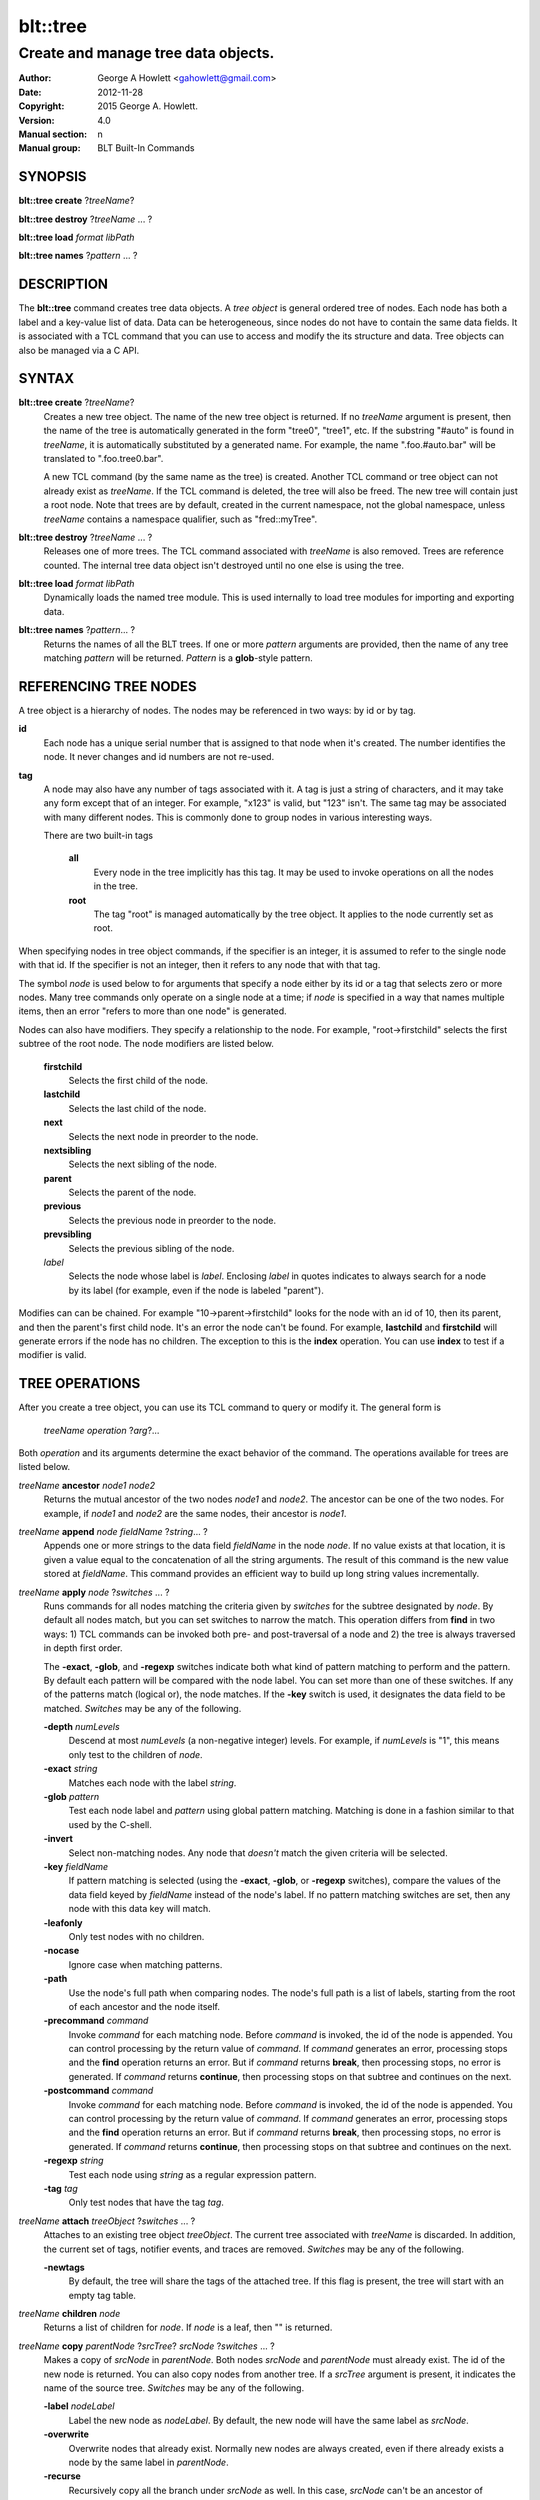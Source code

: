 =========
blt::tree
=========

------------------------------------
Create and manage tree data objects.
------------------------------------

:Author: George A Howlett <gahowlett@gmail.com>
:Date:   2012-11-28
:Copyright: 2015 George A. Howlett.
:Version: 4.0
:Manual section: n
:Manual group: BLT Built-In Commands

SYNOPSIS
--------

**blt::tree create** ?\ *treeName*\ ?

**blt::tree destroy** ?\ *treeName* ... ?

**blt::tree load** *format* *libPath*

**blt::tree names** ?\ *pattern* ... ?

DESCRIPTION
-----------

The **blt::tree** command creates tree data objects.  A *tree object* is
general ordered tree of nodes.  Each node has both a label and a key-value
list of data.  Data can be heterogeneous, since nodes do not have to
contain the same data fields.  It is associated with a TCL command that you
can use to access and modify the its structure and data. Tree objects can
also be managed via a C API.

SYNTAX
------

**blt::tree create** ?\ *treeName*\ ?  
  Creates a new tree object.  The name of the new tree object is returned.
  If no *treeName* argument is present, then the name of the tree is
  automatically generated in the form "tree0", "tree1", etc.  If the
  substring "#auto" is found in *treeName*, it is automatically substituted
  by a generated name.  For example, the name ".foo.#auto.bar" will be
  translated to ".foo.tree0.bar".

  A new TCL command (by the same name as the tree) is created.  Another TCL
  command or tree object can not already exist as *treeName*.  If the TCL
  command is deleted, the tree will also be freed.  The new tree will
  contain just a root node.  Note that trees are by default, created in the
  current namespace, not the global namespace, unless *treeName* contains a
  namespace qualifier, such as "fred::myTree".

**blt::tree destroy** ?\ *treeName* ... ?
  Releases one of more trees.  The TCL command associated with *treeName* is
  also removed.  Trees are reference counted.  The internal tree data object
  isn't destroyed until no one else is using the tree.

**blt::tree load** *format* *libPath*
  Dynamically loads the named tree module.  This is used internally
  to load tree modules for importing and exporting data.

**blt::tree names** ?\ *pattern*\ ... ?
  Returns the names of all the BLT trees.  If one or more *pattern*
  arguments are provided, then the name of any tree matching *pattern* will
  be returned. *Pattern* is a **glob**\ -style pattern.

REFERENCING TREE NODES
----------------------

A tree object is a hierarchy of nodes. The nodes may be referenced in two
ways: by id or by tag.

**id**
  Each node has a unique serial number that is assigned to that node when
  it's created. The number identifies the node.  It never changes 
  and id numbers are not re-used.

**tag**
  A node may also have any number of tags associated with it.  A tag is
  just a string of characters, and it may take any form except that of
  an integer.  For example, "x123" is valid, but "123"
  isn't.  The same tag may be associated with many different nodes.
  This is commonly done to group nodes in various interesting ways.

  There are two built-in tags

   **all**
     Every node in the tree implicitly has this tag.  It may be used to
     invoke operations on all the nodes in the tree.

   **root**
     The tag "root" is managed automatically by the tree object. It applies
     to the node currently set as root.

When specifying nodes in tree object commands, if the specifier is an
integer, it is assumed to refer to the single node with that id.  If the
specifier is not an integer, then it refers to any node that with that tag.

The symbol *node* is used below to for arguments that specify a node either
by its id or a tag that selects zero or more nodes.  Many tree commands
only operate on a single node at a time; if *node* is specified in a way
that names multiple items, then an error "refers to more than one node" is
generated.

Nodes can also have modifiers.  They specify a relationship to the node.
For example, "root->firstchild" selects the first subtree of the root node.
The node modifiers are listed below.  

  **firstchild**
     Selects the first child of the node.  

  **lastchild**
    Selects the last child of the node.  

  **next**
    Selects the next node in preorder to the node.  

  **nextsibling**
    Selects the next sibling of the node.  

  **parent**
    Selects the parent of the node.  

  **previous**
    Selects the previous node in preorder to the node.  

  **prevsibling**
    Selects the previous sibling of the node.  

  *label*
   Selects the node whose label is *label*.  Enclosing *label* in 
   quotes indicates to always search for a node by its label (for example, 
   even if the node is labeled "parent").

Modifies can can be chained. For example "10->parent->firstchild" looks for
the node with an id of 10, then its parent, and then the parent's first
child node.  It's an error the node can't be found.  For example,
**lastchild** and **firstchild** will generate errors if the node has no
children.  The exception to this is the **index** operation.  You can use
**index** to test if a modifier is valid.

TREE OPERATIONS
---------------

After you create a tree object, you can use its TCL command to query or
modify it.  The general form is

  *treeName* *operation* ?\ *arg*\ ?...

Both *operation* and its arguments determine the exact behavior of the
command.  The operations available for trees are listed below.

*treeName* **ancestor** *node1* *node2*
  Returns the mutual ancestor of the two nodes *node1* and *node2*.  The
  ancestor can be one of the two nodes.  For example, if *node1* and *node2*
  are the same nodes, their ancestor is *node1*.

*treeName* **append** *node* *fieldName* ?\ *string*... ?
  Appends one or more strings to the data field *fieldName* in the node
  *node*.  If no value exists at that location, it is given a value equal
  to the concatenation of all the string arguments.  The result of this
  command is the new value stored at *fieldName*.  This command provides an
  efficient way to build up long string values incrementally.

*treeName* **apply** *node* ?\ *switches* ... ?
  Runs commands for all nodes matching the criteria given by *switches* for
  the subtree designated by *node*.  By default all nodes match, but you
  can set switches to narrow the match.  This operation differs from
  **find** in two ways: 1) TCL commands can be invoked both pre- and
  post-traversal of a node and 2) the tree is always traversed in depth
  first order.

  The **-exact**, **-glob**, and **-regexp** switches indicate both what
  kind of pattern matching to perform and the pattern.  By default each
  pattern will be compared with the node label.  You can set more than one
  of these switches.  If any of the patterns match (logical or), the node
  matches.  If the **-key** switch is used, it designates the data field to
  be matched.  *Switches* may be any of the following.

  **-depth** *numLevels*
    Descend at most *numLevels* (a non-negative integer) levels. For
    example, if *numLevels* is "1", this means only test to the children of
    *node*.

  **-exact** *string*
    Matches each node with the label *string*.  

  **-glob** *pattern*
    Test each node label and *pattern* using global pattern matching.
    Matching is done in a fashion similar to that used by the C-shell.

  **-invert**
    Select non-matching nodes.  Any node that *doesn't* match the given
    criteria will be selected.

  **-key** *fieldName*
    If pattern matching is selected (using the **-exact**, **-glob**, or
    **-regexp** switches), compare the values of the data field keyed by
    *fieldName* instead of the node's label.  If no pattern matching
    switches are set, then any node with this data key will match.

  **-leafonly**
    Only test nodes with no children.

  **-nocase**
    Ignore case when matching patterns.

  **-path**
    Use the node's full path when comparing nodes.  The node's full path is
    a list of labels, starting from the root of each ancestor and the node
    itself.

  **-precommand** *command*
    Invoke *command* for each matching node.  Before *command* is invoked,
    the id of the node is appended.  You can control processing by the
    return value of *command*.  If *command* generates an error, processing
    stops and the **find** operation returns an error.  But if *command*
    returns **break**, then processing stops, no error is generated.  If
    *command* returns **continue**, then processing stops on that subtree
    and continues on the next.

  **-postcommand** *command*
    Invoke *command* for each matching node.  Before *command* is invoked,
    the id of the node is appended.  You can control processing by the
    return value of *command*.  If *command* generates an error, processing
    stops and the **find** operation returns an error.  But if *command*
    returns **break**, then processing stops, no error is generated.  If
    *command* returns **continue**, then processing stops on that subtree
    and continues on the next.

  **-regexp** *string*
    Test each node using *string* as a regular expression pattern.

  **-tag** *tag*
    Only test nodes that have the tag *tag*.

*treeName* **attach** *treeObject* ?\ *switches* ... ?
  Attaches to an existing tree object *treeObject*.  The current tree
  associated with *treeName* is discarded.  In addition, the current set of
  tags, notifier events, and traces are removed. *Switches* may be any of
  the following.

  **-newtags** 
    By default, the tree will share the tags of the attached tree. If this
    flag is present, the tree will start with an empty tag table.

*treeName* **children** *node*
  Returns a list of children for *node*.  If *node* is a leaf, then "" is
  returned.

*treeName* **copy** *parentNode* ?\ *srcTree*\ ? *srcNode* ?\ *switches*  ... ?
  Makes a copy of *srcNode* in *parentNode*. Both nodes *srcNode* and
  *parentNode* must already exist. The id of the new node is returned. You
  can also copy nodes from another tree.  If a *srcTree* argument is present,
  it indicates the name of the source tree.  *Switches* may be any of
  the following.

  **-label** *nodeLabel*
    Label the new node as *nodeLabel*.  By default, the new node will
    have the same label as *srcNode*.

  **-overwrite**
    Overwrite nodes that already exist.  Normally new nodes are always created,
    even if there already exists a node by the same label in *parentNode*.

  **-recurse**
    Recursively copy all the branch under *srcNode* as well.  In this case,
    *srcNode* can't be an ancestor of *parentNode* as it would result in a
    cycle.

  **-tags**
    Copy tags from *srcNode* to the new node.  The default is to not
    copy tags.

*treeName* **degree** *node* 
  Returns the number of children of *node*.

*treeName* **delete** ?\ *node* ... ?
  Recursively deletes one or more nodes from the tree.  The node and all its
  descendants are removed.  The one exception is the root node.  In this case,
  only its descendants are removed.  The root node will remain.  Any tags or
  traces on the nodes are released.

*treeName* **depth** *node* 
  Returns the depth of the node.  The depth is the number of levels from the
  node to the root of the tree.  The depth of the root node is 0.

*treeName* **dir** *node* *path* ?\ *switches* ... ?
  Loads the directory listing of *path* into the tree at node *node*.
  
  The following switches are available:

  **-fields** *list* 

  **-readable**
    Only load files and directories that are readable by the user.

  **-readonly**
    Only load files and directories that are readable by the user.

  **-writable**
    Only load files and directories that are writable by the user.

  **-executable**
    Only load files and directories that are executable by the user.

  **-directory**
    Only load directories.

  **-link**
    Only load links.

  **-pattern** *pattern*
    Only load files and directories that match *pattern*.  The default
    pattern is "*".

  **-recurse** 
    If *path* is a directory, recusively load files and subdirectories
    into the tree.  New nodes are created for each file and subdirectory.

*treeName* **dump** *node* ?\ *switches* ... ?
  Returns a list of the paths and respective data for *node* and its
  descendants.  The subtree designated by *node* is traversed returning the
  following information for each node: 1) the node's path relative
  to *node*, 2) a sublist key value pairs representing the node's
  data fields, and 3) a sublist of tags.  This list returned can be used
  later to copy or restore the tree with the **restore** operation.
  The following switches are available:

  **-file** *fileName*
    Write the dump information to the file *fileName*.

  **-data** *varName*
    Saves the dump information in the TCL variable *varName*.

*treeName* **dup** *node* 
  FIXME:
  
*treeName* **exists** *node* ?\ *fieldName*\ ?
  Indicates if *node* exists in the tree.  If a *fieldName* argument is
  present then the command also indicates if the named data field exists.

*treeName* **export** *dataFormat* ?\ *switches*  ... ?
  Exports the tree contents into *dataFormat*. *DataFormat* is the format
  of the exported data.  See `TREE FORMATS`_ for what file formats are
  available.

*treeName* **find** *node* ?\ *switches* ... ? 
  Finds for all nodes matching the criteria given by *switches* for the
  subtree designated by *node*.  A list of the selected nodes is returned.  By
  default all nodes match, but you can set switches to narrow the match.

  The **-exact**, **-glob**, and **-regexp** switches indicate both what kind
  of pattern matching to perform and the pattern.  By default each pattern
  will be compared with the node label.  You can set more than one of these
  switches.  If any of the patterns match (logical or), the node matches.  If
  the **-key** switch is used, it designates the data field to be matched.

  The order in which the nodes are traversed is controlled by the **-order**
  switch.  The possible orderings are **preorder**, **postorder**,
  **inorder**, and **breadthfirst**.  The default is **postorder**.

  *Switches* may be any of the following.

  **-addtag** *tag* 
    Add the tag *tag* to each selected node.  

  **-count** *number*
    Stop processing after *number* (a positive integer) matches. 

  **-depth** *numLeves*
    Descend at most *numLevels* (a non-negative integer) levels For
    example, if *numLeves* is "1" this means only apply the tests to the
    children of *node*.

  **-exact** *string*
    Matches each node with the label *string*.  

  **-excludes** *nodeList*
    Exclude any node in the list *nodeList* from the search.  *NodeList* is
    a list of node ids.  The subnodes of an excluded node are still
    examined.

  **-exec** *cmdPrefix*

    Invokes a TCL command *cmdPrefix* for each matching node.  Before
    *cmdPrefix* is invoked, the node id is appended.  The return code
    of *cmdPrefix* controls how processing continues.

    **ok**
      Processing continues normally.
    
    **error**
      If  *cmdPrefix* generates an error, processing stops and the
      **find** operation returns with an error.

    **break**
      Processing stops, but no error is generated.

    **continue**
      Processing stops on that subtree and continues on the next.

  **-glob** *string*
    Test each node to *string* using global pattern matching.  Matching is
    done in a fashion similar to that used by the C-shell.

  **-invert**
    Select non-matching nodes.  Any node that *doesn't* match the given
    criteria will be selected.

  **-key** *fieldName*
    Compare the values of the data field keyed by *fieldName* instead of
    the node's label. If no pattern is given (**-exact**, **-glob**, or
    **-regexp** switches), then any node with this data key will match.

  **-leafonly**
    Only test nodes with no children.

  **-nocase**
    Ignore case when matching patterns.

  **-order** *traversalOrder* 
    Traverse the tree and process nodes according to
    *traversalOrder*. *TraversalOrder* can be one of the following.

    **breadthfirst**
      Process the node and the subtrees at each sucessive level. Each node
      on a level is processed before going to the next level.

    **inorder**
      Recursively process the nodes of the first subtree, the node itself,
      and any the remaining subtrees.

    **postorder**
     Recursively process all subtrees before the node.

    **preorder**
      Recursively process the node first, then any subtrees.

  **-path**
    Use the node's full path when comparing nodes.

  **-regexp** *string*
    Test each node using *string* as a regular expression pattern.

  **-tag** *tag*
    Only test nodes that have the tag *tag*.

*treeName* **findchild** *node* *label*
  Searches for a child node with the label *label* in the parent *node*.  
  The id of the child node is returned if found.  Otherwise "-1" is returned.

*treeName* **firstchild** *node* 
  Returns the id of the first child in the *node*'s list of subtrees.  If
  *node* is a leaf (has no children), then "-1" is returned.

*treeName* **get** *node* ?\ *fieldName*\ ? ?\ *defaultValue*\ ?
  Returns a list of key-value pairs of data for the node.  If *fieldName*
  is present, then onlyx the value for that particular data field is
  returned.  It's normally an error if *node* does not contain the data
  field *fieldName*.  But if you provide a *defaultValue* argument, this
  value is returned instead (*node* will still not contain *fieldName*).
  This feature can be used to access a data field of *node* without first
  testing if it exists.  This operation may trigger **read** data traces.

*treeName* **import** *format* ?\ *switches* ... ?
  Imports the tree contents into *format*. *Format* is the format of
  the imported data.  See `TREE FORMATS`_ for what file formats
  are available.

*treeName* **index** *node*
  Returns the id of *node*.  If *node* is a tag, it can only specify one node.
  If *node* does not represent a valid node id or tag, or has modifiers that
  are invalid, then "-1" is returned.

*treeName* **insert** *parent* ?\ *switches* ... ? 
  Inserts a new node into parent node *parent*.  The id of the new node is
  returned. *Switches* may be any of the following.

  **-after** *child* 
    Position *node* after *child*.  The node *child* must be a 
    child of *parent*.

  **-at** *number* 
    Inserts the node into *parent*'s list of children at 
    position *number*.  The default is to append *node*.

  **-before** *child* 
    Position *node* before *child*.  The node *child* must be a 
    child of *parent*.

  **-data** *dataList*
    Sets the value for each data field in *dataList* for the 
    new node. *DataList* is a list of key-value pairs.

  **-label** *nodeLabel* 
    Designates the label of the node as *nodeLabel*.  By default, nodes
    are labeled as "node0", "node1", etc.

  **-node** *id* 
    Designates the id for the node.  Normally new ids are automatically
    generated.  This allows you to create a node with a specific id.
    It is an error if the id is already used by another node in the tree.

  **-tags** *tagList*
    Adds each tag in *tagList* to the new node. *TagList* is a list
    of tags, so be careful if a tag has embedded spaces.

*treeName* **isancestor** *node1* *node2*
  Indicates if *node1* is an ancestor of *node2*. 
  Returns "1" if true and "0" otherwise.  

*treeName* **isbefore**  *node1* *node2*
  Indicates if *node1* is before *node2* in depth first traversal. 
  Returns "1" if true and "0" otherwise.  

*treeName* **isleaf** *node*
  Indicates if *node* is a leaf (it has no subtrees).
  Returns "1" if true and "0" otherwise.  

*treeName* **isroot** *node*
  Indicates if *node* is the designated root.  This can be changed
  by the **chroot** operation.
  Returns "1" if true and "0" otherwise.  

*treeName* **keys** *node* ?\ *node*...\ ?
  Returns the field names for one or more nodes.

*treeName* **label** *node* ?\ *newLabel*\ ?
  Returns the label of the node designated by *node*.  If *newLabel*
  is present, the node is relabeled using it as the new label.

*treeName* **lappend** *node* *fieldName* ?\ *value* ... ?
  Appends one or more values to the current value for *fieldName* in *node*.
  *FieldName is the name of a data field in *node*.
  
*treeName* **lastchild** *node*
  Returns the id of the last child in the *node*'s list
  of subtrees.  If *node* is a leaf (has no children), 
  then "-1" is returned.

*treeName* **move** *node* *newParent* ?\ *switches* ... ?
  Moves *node* into *newParent*. *Node* is appended to the list children of
  *newParent*.  *Node* can not be an ancestor of *newParent*.  *Switches*
  may be any of the following.

  **-after** *child* 
    Position *node* after *child*.  The node *child* must be a 
    child of *newParent*.

  **-at** *number* 
    Inserts *node* into *parent*'s list of children at 
    position *number*. The default is to append the node.

  **-before** *child* 
    Position *node* before *child*.  The node *child* must be a 
    child of *newParent*.

*treeName* **names** *node* ?\ *fieldName*\ ?
  Returns the names of the data fields present for node *node*.  If
  *fieldName* is given, then *fieldName* is an array value and the names of
  the array elements are returned.

*treeName* **next** *node*
  Returns the next node from *node* in a preorder traversal.
  If *node* is the last node in the tree, 
  then "-1" is returned.

*treeName* **nextsibling** *node*
  Returns the node representing the next subtree from *node*
  in its parent's list of children.  If *node* is the last child, 
  then "-1" is returned.

*treeName* **notify create** ?\ *switches* ... ? *command* ?\ *args* ... ?
  Creates a notifier for the tree.  A notify identifier in the form
  "notify0", "notify1", etc.  is returned.

  *Command* and *args* are saved and invoked whenever the tree structure is
  changed (according to *switches*). Two arguments are appended to
  *command* and *args* before it's invoked: the id of the node and a string
  representing the type of event that occured.  One of more switches can be
  set to indicate the events that are of interest.  *Switches* may be any of
  the following.

  **-create** 
    Invoke *command* whenever a new node has been added.

  **-delete**
    Invoke *command* whenever a node has been deleted.

  **-move**
    Invoke *command* whenever a node has been moved.

  **-node** *node*
    Only watch *node**.

  **-sort**
    Invoke *command* whenever the tree has been sorted and reordered.

  **-tag** *tag*
    Watch nodes that has the tag *tag*.
    
  **-relabel**
    Invoke *command* whenever a node has been relabeled.

  **-allevents**
    Invoke *command* whenever any of the above events occur.

  **-whenidle**
    When an event occurs don't invoke *command* immediately, but queue it to
    be run the next time the event loop is entered and there are no events to
    process.  If subsequent events occur before the event loop is entered,
    *command* will still be invoked only once.

*treeName* **notify delete** *notifyName* 
  Deletes one or more notifiers from the tree.  *NotifyName* is a name
  returned by the **notify create** operation.

*treeName* **notify info** *notifyName*
  Returns information about the notify event *notifyName*.  *NotifyName* is
  a name returned by the **notify create** operation.  The information is
  the same as what was specified for the **notify create** operation.  It
  consists of the notify name, a sublist of event flags (it's in the same
  form as *flags*) and, the command prefix.

*treeName* **notify names**
  Returns a list of names for all the current notifiers.

*treeName* **parent** *node*
  Returns the parent node of *node*.  If *node* is the root of the tree,
  then "-1" is returned.

*treeName* **path create** *path* ?\ *switches* ... ?
  Creates a new node described by *path*. By default, *path* is a list of 
  node labels.  But if the **-separator** switch or **path separator**
  operation define a non-empty separator, *path* is string of node labels
  separated by the separator.

  **-from** *rootNode*
    Specifies the root node for the path. *RootNode* is an index or a tag
    but may not reference multiple nodes.  The default is "root".
    
  **-nocomplain** 
     Indicates to return "-1" instead of generating an error if any
     of ancestors of *path* can not be found.
  
  **-parents** 
    Indicates to create ancestor nodes if they don't exist.  By default,
    it's an error if any parent of *path* can't be found.
  
  **-separator**  *string*
    Specifies the separator for path components.  This temporarily overrides  
    the separator specified in the **path separator** operation. If
    *string*  is "", this means the path is a TCL list. The default is "".
  
*treeName* **path parse** *path* ?\ *switches* ... ?
  Returns the id of the node described by *path*.  By default, *path* is a
  list of node labels.  But if the **-separator** switch or **path
  separator** operation define a non-empty separator, *path* is string of
  node labels separated by the separator.  

  **-from** *rootNode*
    Specifies the root node for the path. *RootNode* is an index or a tag
    but may not reference multiple nodes.  The default is "root".
    
  **-nocomplain** 
     Indicates to return "-1" instead of generating an error when the
     node can not be found.
  
  **-separator**  *string*
    Specifies the separator for path components.  This temporarily overrides  
    the separator specified in the **path separator** operation. If
    *string*  is "", this means the path is a TCL list. The default is "".
    
*treeName* **path print** *node* ?\ *switches* ... ?
  Returns the path to *node* from the root of the tree.

  **-from** *rootNode*
    Specifies the root node for the path. *RootNode* is an index or a tag
    but may not reference multiple nodes.  The default is "root".

  **-separator**  *string*
    Specifies the separator for path components.  This temporarily overrides  
    the separator specified in the **path separator** operation. If
    *string*  is "", this means the path is a TCL list. The default is "".

*treeName* **path separator** ?\ *string*\ ?
  Sets or gets the path separator.  If no *string* argument is given, this
  command returns the current separator for *path* operations.  If a
  *string* argument is present, then it becomes the new separator.  If
  *string* is "", this means the path is a TCL list. The default is "".
  This separator may be overridden by the **-separator** switch.

*treeName* **position** *node*
  Returns the position of the node in its parent's list of children.
  Positions are numbered from 0.  The position of the root node is always 0.

*treeName* **previous** *node*
  Returns the previous node from *node* in a preorder traversal.
  If *node* is the root of the tree, 
  then "-1" is returned.

*treeName* **prevsibling** *node*
  Returns the node representing the previous subtree from *node*
  in its parent's list of children.  If *node* is the first child, 
  then "-1" is returned.

*treeName* **restore** *node* ?\ *switches* ... ?
  Performs the inverse function of the **dump** operation, restoring nodes to
  the tree. The format of *dataString* is exactly what is returned by the
  **dump** operation.  It's a list containing information for each node to be
  restored.  The information consists of 1) the relative path of the node, 2)
  a sublist of key value pairs representing the node's data, and 3) a list of
  tags for the node.  Nodes are created starting from *node*. Nodes can be
  listed in any order.  If a node's path describes ancestor nodes that do not
  already exist, they are automatically created.  *Switches* may be any of
  the following.

  **-overwrite**
    Overwrite nodes that already exist.  Normally nodes are always created,
    even if there already exists a node by the same name.  This switch
    indicates to add or overwrite the node's data fields.

  **-file** *fileName*
    Read the dump information from the file *fileName*.

  **-data** *dataString*
    Reads the dump information from *dataString*.

*treeName* **root** ?\ *rootNode*\ ?
  Sets or gets the root node of the tree.  If no *rootNode* argument
  is present, this command returns the id of the root node.
  Normally this is "0".  If a *rootNode* argument is provided,
  it will become the new root of the tree. This lets you temporarily
  work within a subset of the tree. Changing the root affects operations
  such as **next**, **path**, **previous**, etc.

*treeName* **set** *node* ?\ *fieldName* *value* ... ?
  Sets one or more data fields in *node*.  *Node* is a index or tag and may
  refer to more than one node.  *FieldName* is the name of a data field and
  *value* is its respective value.  This operation may trigger **write**
  and **create** data traces.

*treeName* **size** *node*
  Returns the number of nodes in the subtree. This includes the node and
  all its descendants. For example, the size of a leaf node is 1. *Node* is
  a index or tag but may not reference muliple nodes.

*treeName* **sort** *node* ?\ *switches* ... ? 
  Sorts the subtree starting at *node*.  The following switches are
  available:

  **-ascii** 
    Compare strings using ASCII collation order.

  **-command** *cmdPrefix*
    Specifies a TCL command to be used to comparison nodes.  *CmdPrefix* is
    a TCL command that when executed wil have node indices appended to it
    as additional arguments.  The command should compare the nodes,
    returning 1 if the first node is greater than the second, -1 is the
    second is greater than the first, and 0 is both nodes are equal.

  **-decreasing**
    Sort in decreasing order (largest items come first).

  **-dictionary**
    Compare strings using a dictionary-style comparison.  This is the same as
    **-ascii** except (a) case is ignored except as a tie-breaker and (b) if
    two strings contain embedded numbers, the numbers compare as integers, not
    characters.  For example, in **-dictionary** mode, bigBoy sorts between
    bigbang and bigboy, and x10y sorts between x9y and x11y.

  **-integer**
    Compare the nodes as integers.  

  **-key** *fieldName*
    Sort based upon the node's data field keyed by *fieldName*. Normally
    nodes are sorted according to their label.

  **-path**
    Compare the full path of each node.  The default is to compare only its
    label.

  **-real**
    Compare the nodes as real numbers.

  **-recurse**
    Recursively sort the entire subtree rooted at *node*.

  **-reorder** 
    Recursively sort subtrees for each node.  **Warning**.  Unlike the normal
    flat sort, where a list of nodes is returned, this will reorder the tree.

*treeName* **tag add** *tag* ?\ *node* ... ?
  Adds the tag to one of more nodes. *Tag* is an arbitrary string
  that can not start with a number.

*treeName* **tag delete** *tag* ?\ *node* ... ?
  Deletes the tag from one or more nodes.  

*treeName* **tag forget** *tag*
  Removes the tag *tag* from all nodes.  It's not an error if no
  nodes are tagged as *tag*.

*treeName* **tag get** *node* ?\ *pattern* ... ?
  Returns the tag names for a given node.  If one of more pattern
  arguments are provided, then only those matching tags are returned.

*treeName* **tag names** ?\ *node*\ ?
  Returns a list of tags used by the tree.  If a *node* argument
  is present, only those tags used by *node* are returned.

*treeName* **tag nodes** *tag*
  Returns a list of nodes that have the tag.  If no node
  is tagged as *tag*, then an empty string is returned.

*treeName* **tag set** *node* ?\ *tag* ... ?
  Sets one or more tags for a given node.  Tag names can't start with a
  digit (to distinquish them from node ids) and can't be a reserved tag
  ("root" or "all").

*treeName* **tag unset** *node* ?\ *tag* ... ?
  Removes one or more tags from a given node. Tag names that don't exist 
  or are reserved ("root" or "all") are silently ignored.

*treeName* **trace create** *node* *fieldName* *ops* *command*
  Creates a trace for *node* on data field *fieldName*.  *Node* can refer
  to more than one node (for example, the tag **all**). If *node* is a tag,
  any node with that tag can possibly trigger a trace, invoking *command*.
  *Command* is command prefix, typically a procedure name.  Whenever a
  trace is triggered, four arguments are appended to *command* before it is
  invoked: *treeName*, node id, *fieldName* and, *ops*.  Note that no nodes
  need have the field *fieldName*.  A trace identifier in the form
  "trace0", "trace1", etc.  is returned.

  *Ops* indicates which operations are of interest, and consists of one or
  more of the following letters:

  **r**
    Invoke *command* whenever *fieldName* is read. Both read and
    write traces are temporarily disabled when *command* is executed.

  **w**
    Invoke *command* whenever *fieldName* is written.  Both read and
    write traces are temporarily disabled when *command* is executed.

  **c**
    Invoke *command* whenever *fieldName* is created.

  **u** 
    Invoke *command* whenever *fieldName* is unset.  Data fields are
    typically unset with the **unset** command.   Data fields are also 
    unset when the tree is released, but all traces are disabled prior
    to that.

*treeName* **trace delete** ?\ *traceName* ... ?
  Deletes one of more traces.  *TraceName* is the name of trace
  created by the **trace create** operation.

*treeName* **trace info** *traceName* 
  Returns information about the trace *traceName*.  *TraceName* is the name
  of trace previously created by the **trace create** operation.  The
  information is the same as what was specified for the **trace create**
  operation.  It consists of the node id or tag, field name, a string of
  letters indicating the operations that are traced (it's in the same form
  as *ops*) and, the command prefix.

*treeName* **trace names**
  Returns a list of names for all the current traces.

*treeName* **type** *node* *fieldName*
  Returns the type of the data field *fieldName* in the node *node*.

*treeName* **unset** *node* ?\ *fieldName* ... ?
  Removes one or more data fields from *node*. *Node* may be a tag that
  represents several nodes.  *FieldName* is the name of the data field to
  be removed.  It's not an error if *node* does not contain *fieldName*.
  This operation may trigger **unset** data traces.

TREE FORMATS
------------

Handlers for various tree formats can be loaded using the TCL **package**
mechanism.  There are two formats supported: "xml" and "json".

**json**
~~~~~~~~

To use the JSON handler you must first require the package.

  **package require blt_tree_json**

Then the following **import** and **export** commands become available.

*treeName* **import json** ?\ *switches* ... ?
  Imports the JSON data into the tree.  Either the **-file** or **-data**
  switch must be specified, but not both.  *Switches* can be any of the
  following.

  **-file** *fileName*
    Read the JSON file *fileName* to load the tree.

  **-data** *dataString*
    Read the JSON information from *dataString*.

  **-root** *node*
    Load the JSON information into the tree starting at *node*.  The
    default is the root node of the tree.

*treeName* **export json** ?\ *switches* ... ?
  Exports the tree as JSON data. If no **-file** or **-data** switch
  is provided, the XML output is returned as the result of this command.
  The following export switches are supported.

  **-file** *fileName*
    Write the tree to the JSON file *fileName*.

  **-data** *varName*
    Write the tree in JSON format to the TCL variable *varName*.

  **-root** *node*
    Write the tree starting from *node*.  The default is the root 
    node of the tree.

**xml**
~~~~~~~

To use the XML handler you must first require the package.

  **package require blt_tree_xml**

Then the following **import** and **export** commands become available.

*treeName* **import xml** ?\ *switches* ... ?
  Imports the XML data into the tree. Either the **-file** or **-data**
  switch must be specified, but not both.  *Switches* can be any of the
  following.

  **-all** 
    Import all XML features.

  **-comments** *boolean*
    If true, import XML comments.  The default is "0".

  **-data** *dataString*
    Read the JSON information from *dataString*. It is an error
    to set both the **-file** and **-data** switches.

  **-declaration**  *bool*
    If true, import XML declarations.  The default is "0".

  **-extref**  *bool*
    If true, import XML external references.  The default is "0".

  **-file** *fileName*
    Read the JSON file *fileName* to load the tree. It is an error
    to set both the **-file** and **-data** switches.

  **-locations**  *bool*
    If true, import XML locations.  The default is "0".

  **-root** *node*
    Load the XML information into the tree starting at *node*.  The
    default is the root node of the tree.

  **-attributes**  *bool*
    If true, import XML attributes.  The default is "1".

  **-namespace**  *bool*
    If true, import XML namespaces.  The default is "0".

  **-cdata**  *bool*
    If true, import XML character data.  The default is "1".

  **-overwrite**  *bool*
    If true, overwrite tree nodes is they already exist.  
    The default is "0".

  **-processinginstructions**  *bool*
    If true, import XML processing instructions.  The default is "0".

  **-trimwhitespace**  *bool*
    If true, trim white space from XML character data.  The default is "0".

*treeName* **export xml** ?\ *switches* ... ?
  Exports the tree as XML data. If no **-file** or **-data** switch is
  provided, the XML output is returned as the result of this command.
  *Switches* can be any of the following.

  **-data** *varName*
    Writes XML to the TCL variable *varName*.

  **-declaration** 
    Adds an XML version and encoding declaration at the top of the XML data.

  **-file** *fileName*
    Writes XML to the file *fileName*.

  **-hideroot** 
    Indicates to not output a tag for the root node. 

  **-indent** *numChars*
    Specifies the number of characters to indent for each level of XML tag.
    The default is "1".
    
  **-root** *node*
    Specifies the topmost node.  By default it is the root of *treeName*.

EXAMPLE
-------

KEYWORDS
--------

tree, treeview, widget

COPYRIGHT
---------

2015 George A. Howlett. All rights reserved.

Redistribution and use in source and binary forms, with or without
modification, are permitted provided that the following conditions are
met:

 1) Redistributions of source code must retain the above copyright
    notice, this list of conditions and the following disclaimer.
 2) Redistributions in binary form must reproduce the above copyright
    notice, this list of conditions and the following disclaimer in
    the documentation and/or other materials provided with the distribution.
 3) Neither the name of the authors nor the names of its contributors may
    be used to endorse or promote products derived from this software
    without specific prior written permission.
 4) Products derived from this software may not be called "BLT" nor may
    "BLT" appear in their names without specific prior written permission
    from the author.

THIS SOFTWARE IS PROVIDED ''AS IS'' AND ANY EXPRESS OR IMPLIED WARRANTIES,
INCLUDING, BUT NOT LIMITED TO, THE IMPLIED WARRANTIES OF MERCHANTABILITY
AND FITNESS FOR A PARTICULAR PURPOSE ARE DISCLAIMED. IN NO EVENT SHALL THE
AUTHORS OR COPYRIGHT HOLDERS BE LIABLE FOR ANY DIRECT, INDIRECT,
INCIDENTAL, SPECIAL, EXEMPLARY, OR CONSEQUENTIAL DAMAGES (INCLUDING, BUT
NOT LIMITED TO, PROCUREMENT OF SUBSTITUTE GOODS OR SERVICES; LOSS OF USE,
DATA, OR PROFITS; OR BUSINESS INTERRUPTION) HOWEVER CAUSED AND ON ANY
THEORY OF LIABILITY, WHETHER IN CONTRACT, STRICT LIABILITY, OR TORT
(INCLUDING NEGLIGENCE OR OTHERWISE) ARISING IN ANY WAY OUT OF THE USE OF
THIS SOFTWARE, EVEN IF ADVISED OF THE POSSIBILITY OF SUCH DAMAGE.

C API
-----

#include <bltTree.h>

struct Blt_Tree {

int **Blt_Tree_Create**\ (Tcl_Interp *\ *interp*, const char *\ *name*, Blt_Tree \* *treePtr*)
  Creates a tree data object.

  *Interp* is the interpreter to report results back to.

  *Name* is the name of the new tree object.  You can think of *name* as
  the memory address of the object.  It's a unique name that identifies the
  tree object.  No tree object *name* can already exist.  *Name* can be
  qualified by a namespace such as "fred::myTree".  If no namespace
  qualifier is used, the tree will be created in the current namespace, not
  the global namespace.  If a qualifier is present, the namespace must
  already exist.

  *TreePtr holds the returned token.  *TreePtr* points to
  a location where it is stored. Tree tokens are used to work with
  the tree object. If NULL, no token is allocated.  You can later use 
  **Tcl_TreeGetToken** to obtain a token.

  Returns the new tree data object created. The tree will initially contain
  only a root node.  You can add new nodes with **Blt_Tree_CreateNode**.

  Optionally a token for the tree data object is returned.  Tree data
  objects can be shared.  For example, the **tree** and
  **treeview** commands may be accessing the same tree data object.
  Each client grabs a token that is associated with the tree.  When all
  tokens are released (see **Blt_Tree_ReleaseToken**) the tree data
  object is automatically destroyed.

  Returns a standard Tcl result.  If TCL_ERROR is returned, then
  *interp->result* will contain an error message.  The following
  errors may occur:

  1. There already exists a tree by the same name as *name*. You can
     use **Tcl_TreeExists** to determine if a tree exists beforehand.
  2. The tree name is prefixed by a namespace that doesn't exist.  If you
     qualified the tree name with a namespace, the namespace must exist.
     Unlike Tcl procs and variables, the namespace is not automatically
     created for you.
  3. Memory can't be allocated for the tree or token.

Blt_TreeNode **Blt_Tree_CreateNode**\ (Blt_Tree *tree*, Blt_TreeNode *parent*, const char *\ *name*, int *position*)
  This procedure creates a new node is a tree data object.  The node is
  initially empty, but data values can be added with **Blt_Tree_SetValue**.
  Each node has a serial number that identifies it within the tree.  No two
  nodes in the same tree will ever have the same ID.  You can find a node's
  ID with **Blt_Tree_NodeId**.

  The arguments are as follows:

  *tree*
    The tree containing the parent node.

  *parent*
    Node in which the new child will be inserted. 

  *name*
    Label of the new node.  If *name* is NULL, a label in the form
    ""node0"", ""node1"", etc. will automatically be generated.  *Name* can
    be any string.  Labels are non-unique.  A parent can contain two nodes
    with the same label. Nodes can be relabeled using
    **Blt_Tree_RelabelNode**.

  *position*
    Position the parent's list of children to insert the new node.  For
    example, if *position* is 0, then the new node is prepended to the
    beginning of the list.  If *position* is -1, then the node is
    appended onto the end of the parent's list.  

  The new node returned is of type **Blt_TreeNode**.  It's a token
  that can be used with other routines to add/delete data values or
  children nodes.

  **Blt_Tree_CreateNode** can trigger tree notify events.  You can be
  notified whenever a node is created by using the
  **Blt_Tree_CreateNotifyHandler**.  A callback routine is registered that
  will be automatically invoked whenever a new node is added via
  **Blt_Tree_CreateNode** to the tree.

Blt_TreeNode **Blt_Tree_DeleteNode**\ (Blt_Tree *tree*, Blt_TreeNode *node*)
  This procedure deletes a given node and all it descendants from a tree
  data object.  

  The arguments are as follows:

  *tree*
    The tree containing the parent node.
  *node*
    Node to be deleted.  The node and its descendant nodes are deleted.
    Each node's data values are deleted also.   The reference count of
    the Tcl_Obj is decremented.

    Since all tree objects must contain at least a root node, the root
    node itself can't be deleted unless the tree is released and
    destroyed. Therefore you can clear a tree by deleting its root, but
    the root node will remain until the tree is destroyed.

  Always returns TCL_OK.  Errors generated in a notification callbacks
  are backgrounded (see **Tcl_Tree_CreateNotifyHandler**).

  **Blt_Tree_DeleteNode** can trigger tree notify events.
  You can be notified whenever a node is deleted by using the 
  **Blt_Tree_CreateNotifyHandler**.  A callback routine is registered
  that will be automatically invoked whenever a node is deleted
  via **Blt_Tree_DeleteNode** to the tree.

int **Blt_Tree_Exists**\ (Tcl_Interp *\ *interp*, const char *\ *name*)
  This procedure determines if a C-based tree data object exists by
  a given name. The arguments are as follows:

  *interp*
    Used the determine the current namespace context.
  *name*
    Name of an existing tree data object.  *Name* can be qualified by
    a namespace such as "fred::myTree".  If no namespace qualifier
    is used, the current namespace is searched, then the global namespace.

  A boolean result is returned.  If the tree exists 1 is returned,
  0 otherwise.

Blt_TreeNode **Blt_Tree_GetNode**\ (Blt_Tree *tree*, long *number*)
  This procedure returns a node in a tree object 
  based upon a give serial number.  
  The node is searched using the serial number.  

  The arguments are as follows:

  *tree*
    The tree containing the requested node.
  *number*
    The serial number of the requested node.

  The node represented by the given serial number is returned.  If no
  node with that ID exists in *tree* then NULL is returned.

int **Blt_Tree_GetToken**\ (Tcl_Interp *\ *interp*, const char *\ *name*, Blt_Tree *\ *treePtr*)
  This procedure obtains a token to a C-based tree data object.  The
  arguments are as follows:

  *interp*
    Interpreter to report results back to.  If an error occurs, then
    interp->result will contain an error message.
  *name*
    Name of an existing tree data object.  It's an error if a tree
    *name* doesn't already exist.  *Name* can be qualified by 
    a namespace such as "fred::myTree".  If no namespace qualifier 
    is used, the tree the current namespace is searched, then the global
    namespace. 
  *tokenPtr*
    Points to the location where the returned token is stored. A tree
    token is used to work with the tree object.  

    A token for the tree data object is returned.  Tree data objects can be
    shared.  For example, the **blt::tree** and **blt::hiertable** commands
    may be accessing the same tree data object.  Each client grabs a token
    that is associated with the tree.  When all tokens are released (see
    **Blt_Tree_ReleaseToken**) the tree data object is automatically
    destroyed.

  A standard Tcl result is returned.  If TCL_ERROR is returned, then
  *interp->result* will contain an error message.  The following errors
  may occur:

   1. No tree exists as *name*. You can use **Tcl_TreeExists** to
      determine if a tree exists beforehand.
   2. Memory can't be allocated for the token.

const char *\ **Blt_Tree_Name**\ (Blt_Tree *tree*)
  This procedure returns the name of the C-based tree data object.
  The arguments are as follows:

  *tree*
    Token for the tree object.  The token must have been previously 
    obtained via **Blt_Tree_GetToken** or **Blt_Tree_Create**.

  The name of the tree object is returned.  The name will be fully
  qualified with a namespace context.

unsigned int **Blt_Tree_NodeId**\ (Blt_TreeNode *node*)
  This procedure returns the node serial number.  The node serial number
  is useful for programs that export the tree data object to the Tcl
  programming level.  Since node labels (and therefore pathnames) are
  not unique, the ID can be used to uniquely identify a node.  

  The arguments are as follows:

  *node*
    The node whose serial number is returned.  The serial number of 
    the root node for example is always 0.

  The serial number of the node.  Nodes are given a unique serial number
  when they are created.  You can use the ID to later retrieve the node
  using **Blt_Tree_GetNode**.  

int **Blt_Tree_ReleaseToken**\ (Blt_Tree *tree*)
  This procedure releases the token associated with a C-based tree data
  object.  When all outstanding tokens for a tree data object have been
  released, then the data object itself will be freed.  The arguments
  are as follows:

  *tree*
    Token of the tree data object to be released.  This token was 
    initialized either by **Blt_Tree_GetToken** or **Blt_Tree_Create**
    earlier.

  Returns Nothing.  

